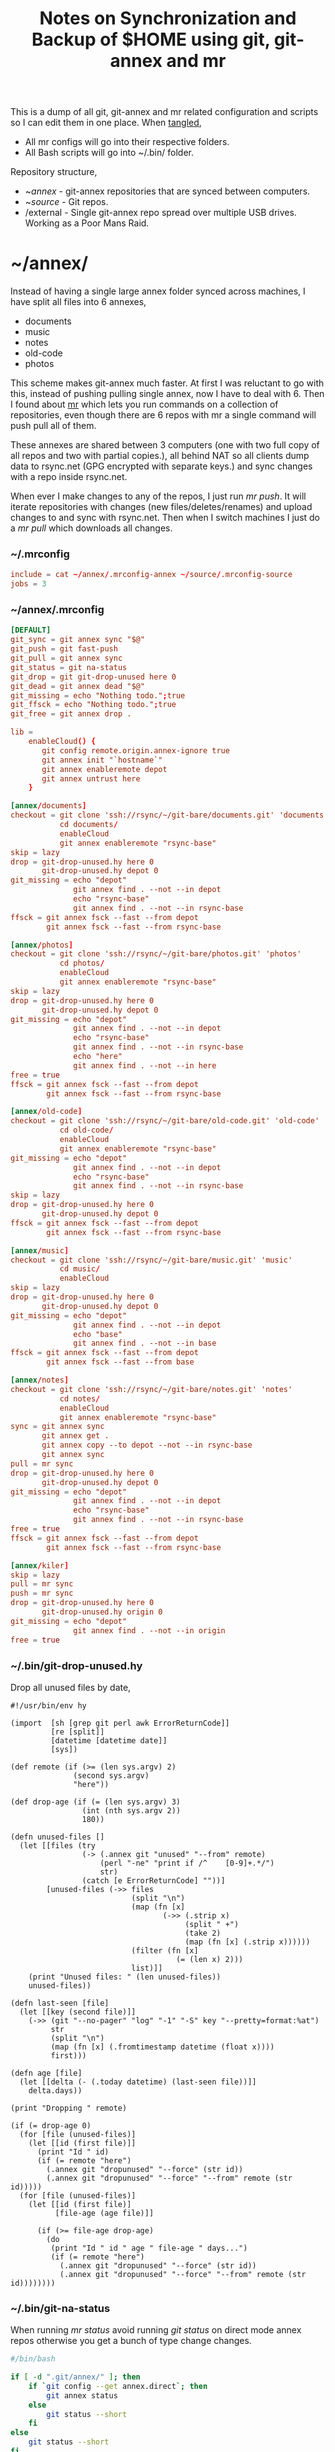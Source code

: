 #+title: Notes on Synchronization and Backup of $HOME using git, git-annex and mr
#+tags: git git-annex mr configuration

This is a dump of all git, git-annex and mr related configuration and
scripts so I can edit them in one place. When [[http://orgmode.org/manual/Working-With-Source-Code.html][tangled]],

 - All mr configs will go into their respective folders.
 - All Bash scripts will go into ~/.bin/ folder.

Repository structure,

 - ~/annex/ - git-annex repositories that are synced between
   computers.
 - ~/source/ - Git repos.
 - /external - Single git-annex repo spread over multiple USB
   drives. Working as a Poor Mans Raid.

* ~/annex/

   Instead of having a single large annex folder synced across
   machines, I have split all files into 6 annexes,

   - documents
   - music
   - notes
   - old-code
   - photos

   This scheme makes git-annex much faster. At first I was reluctant
   to go with this, instead of pushing pulling single annex, now I
   have to deal with 6. Then I found about [[http://myrepos.branchable.com/][mr]] which lets you run
   commands on a collection of repositories, even though there are 6
   repos with mr a single command will push pull all of them.

   These annexes are shared between 3 computers (one with two full
   copy of all repos and two with partial copies.), all behind NAT so
   all clients dump data to rsync.net (GPG encrypted with separate keys.)
   and sync changes with a repo inside rsync.net.

   When ever I make changes to any of the repos, I just run /mr push/.
   It will iterate repositories with changes (new files/deletes/renames)
   and upload changes to and sync with rsync.net. Then when I
   switch machines I just do a /mr pull/ which downloads all changes.

*** ~/.mrconfig

#+BEGIN_SRC conf :tangle ~/.mrconfig
  include = cat ~/annex/.mrconfig-annex ~/source/.mrconfig-source
  jobs = 3
#+END_SRC

*** ~/annex/.mrconfig

#+BEGIN_SRC conf :tangle ~/annex/.mrconfig-annex
  [DEFAULT]
  git_sync = git annex sync "$@"
  git_push = git fast-push
  git_pull = git annex sync
  git_status = git na-status
  git_drop = git git-drop-unused here 0
  git_dead = git annex dead "$@"
  git_missing = echo "Nothing todo.";true
  git_ffsck = echo "Nothing todo.";true
  git_free = git annex drop .
  
  lib = 
      enableCloud() {
         git config remote.origin.annex-ignore true
         git annex init "`hostname`"
         git annex enableremote depot
         git annex untrust here
      }
  
  [annex/documents]
  checkout = git clone 'ssh://rsync/~/git-bare/documents.git' 'documents'
             cd documents/
             enableCloud
             git annex enableremote "rsync-base"
  skip = lazy
  drop = git-drop-unused.hy here 0
         git-drop-unused.hy depot 0
  git_missing = echo "depot"
                git annex find . --not --in depot
                echo "rsync-base"
                git annex find . --not --in rsync-base
  ffsck = git annex fsck --fast --from depot
          git annex fsck --fast --from rsync-base
  
  [annex/photos]
  checkout = git clone 'ssh://rsync/~/git-bare/photos.git' 'photos'
             cd photos/
             enableCloud
             git annex enableremote "rsync-base"
  skip = lazy
  drop = git-drop-unused.hy here 0
         git-drop-unused.hy depot 0
  git_missing = echo "depot"
                git annex find . --not --in depot
                echo "rsync-base"
                git annex find . --not --in rsync-base
                echo "here"
                git annex find . --not --in here
  free = true
  ffsck = git annex fsck --fast --from depot
          git annex fsck --fast --from rsync-base
  
  [annex/old-code]
  checkout = git clone 'ssh://rsync/~/git-bare/old-code.git' 'old-code'
             cd old-code/
             enableCloud
             git annex enableremote "rsync-base"
  git_missing = echo "depot"
                git annex find . --not --in depot
                echo "rsync-base"
                git annex find . --not --in rsync-base
  skip = lazy
  drop = git-drop-unused.hy here 0
         git-drop-unused.hy depot 0
  ffsck = git annex fsck --fast --from depot
          git annex fsck --fast --from rsync-base
  
  [annex/music]
  checkout = git clone 'ssh://rsync/~/git-bare/music.git' 'music'
             cd music/
             enableCloud
  skip = lazy
  drop = git-drop-unused.hy here 0
         git-drop-unused.hy depot 0
  git_missing = echo "depot"
                git annex find . --not --in depot
                echo "base"
                git annex find . --not --in base
  ffsck = git annex fsck --fast --from depot
          git annex fsck --fast --from base
  
  [annex/notes]
  checkout = git clone 'ssh://rsync/~/git-bare/notes.git' 'notes'
             cd notes/
             enableCloud
             git annex enableremote "rsync-base"
  sync = git annex sync
         git annex get .
         git annex copy --to depot --not --in rsync-base
         git annex sync
  pull = mr sync
  drop = git-drop-unused.hy here 0
         git-drop-unused.hy depot 0
  git_missing = echo "depot"
                git annex find . --not --in depot
                echo "rsync-base"
                git annex find . --not --in rsync-base
  free = true
  ffsck = git annex fsck --fast --from depot
          git annex fsck --fast --from rsync-base
  
  [annex/kiler]
  skip = lazy
  pull = mr sync
  push = mr sync
  drop = git-drop-unused.hy here 0
         git-drop-unused.hy origin 0
  git_missing = echo "depot"
                git annex find . --not --in origin
  free = true
#+END_SRC

*** ~/.bin/git-drop-unused.hy

Drop all unused files by date,

#+BEGIN_SRC hy :tangle ~/.bin/git-drop-unused.hy :padline no
  #!/usr/bin/env hy
  
  (import  [sh [grep git perl awk ErrorReturnCode]]
           [re [split]]
           [datetime [datetime date]]
           [sys])
  
  (def remote (if (>= (len sys.argv) 2)
                (second sys.argv)
                "here"))
  
  (def drop-age (if (= (len sys.argv) 3)
                  (int (nth sys.argv 2))
                  180))
  
  (defn unused-files []
    (let [[files (try 
                  (-> (.annex git "unused" "--from" remote)
                      (perl "-ne" "print if /^    [0-9]+.*/")
                      str)
                  (catch [e ErrorReturnCode] ""))]
          [unused-files (->> files 
                             (split "\n")
                             (map (fn [x] 
                                    (->> (.strip x)
                                         (split " +")
                                         (take 2)
                                         (map (fn [x] (.strip x))))))
                             (filter (fn [x] 
                                       (= (len x) 2)))
                             list)]]
      (print "Unused files: " (len unused-files))
      unused-files))
  
  (defn last-seen [file]
    (let [[key (second file)]]
      (->> (git "--no-pager" "log" "-1" "-S" key "--pretty=format:%at")
           str
           (split "\n")
           (map (fn [x] (.fromtimestamp datetime (float x))))
           first)))
  
  (defn age [file]
    (let [[delta (- (.today datetime) (last-seen file))]]
      delta.days))
  
  (print "Dropping " remote)
  
  (if (= drop-age 0)
    (for [file (unused-files)]
      (let [[id (first file)]]
        (print "Id " id)
        (if (= remote "here")
          (.annex git "dropunused" "--force" (str id))
          (.annex git "dropunused" "--force" "--from" remote (str id)))))
    (for [file (unused-files)]
      (let [[id (first file)]
            [file-age (age file)]]
        
        (if (>= file-age drop-age)
          (do 
           (print "Id " id " age " file-age " days...")
           (if (= remote "here")
             (.annex git "dropunused" "--force" (str id))
             (.annex git "dropunused" "--force" "--from" remote (str id))))))))
#+END_SRC

*** ~/.bin/git-na-status

When running /mr status/ avoid running /git status/ on direct mode annex
repos otherwise you get a bunch of type change changes.

#+BEGIN_SRC sh :tangle ~/.bin/git-na-status
  #/bin/bash
  
  if [ -d ".git/annex/" ]; then
      if `git config --get annex.direct`; then
          git annex status
      else
          git status --short
      fi
  else
      git status --short
  fi
#+END_SRC

*** ~/.bin/git-pull-changes

Try to avoid running /git annex get ./ (which takes a while on large
repos) by comparing HEAD, before and after sync only try to get
files when there are changes.

#+BEGIN_SRC sh :tangle ~/.bin/git-pull-changes
  #/bin/bash
  
  if [ -d '.git/annex/' ]; then
      oldHead=`git rev-parse HEAD`
      git annex sync;
      newHead=`git rev-parse HEAD`
      if [ "$oldHead" != "$newHead" ]; then
          git annex get . --fast  --quiet
          git annex sync
      else
          echo "No Change to Get..."
      fi
  else
      git pull origin master
  fi
#+END_SRC

*** ~/.bin/git-fast-push

Custom push command. For repositories with no changes it simply
returns true, for repositories with changes or new files,

 - If acting on a regular git repo, pushes changes to origin.
 - If acting on a git annex repo, uploads changes and sync with
   rsync.net.

#+BEGIN_SRC sh :tangle ~/.bin/git-fast-push
  #/bin/bash
  
  updateAnnexHost() {
      echo 'Updating Remote...'
      ORIGIN=`git config --get remote.origin.url`
      HOST=`echo "$ORIGIN" | grep -oiP '//.*?\/' | cut -d/ -f3`
      DIR="/${ORIGIN#*//*/}"
      echo "$HOST $DIR"
      ssh $HOST "cd $DIR;git annex sync"
  }
  
  hasNoChanges(){
      git diff-index --quiet HEAD --
  }
  
  hasNewFiles(){
      if [ `git ls-files --exclude-standard --others| wc -l` != 0 ]; then 
          true
      else
          false
      fi
  }
  
  isRepoAhead(){
      if [ `git log origin/$(git branch | grep '*' | cut -d' ' -f2)..HEAD | wc -l` != 0 ]; then 
          true
      else
          false
      fi
  }
  
  #handle direct annex repo
  if `git config --get annex.direct`; then
      oldHead=`git rev-parse HEAD`
      git annex add .
      git annex sync
      newHead=`git rev-parse HEAD`
      if [ "$oldHead" != "$newHead" ]; then
          if git config remote.depot.annex-uuid; then
              git annex copy --to depot --not --in depot
              git annex sync
          else
              git annex copy --to origin --not --in origin
              updateAnnexHost
          fi
      fi
      exit
  fi
  
  if ! hasNoChanges || hasNewFiles || isRepoAhead; then 
  #handle indirect annex repo
      if [ -d '.git/annex/' ]; then    
          git annex add .
          git annex sync
          if git config remote.depot.annex-uuid; then
              git annex copy --to depot --not --in depot
              git annex sync
          else
              git annex copy --to origin --not --in origin
              updateAnnexHost
          fi
          exit
  #handle plain git repo        
      else
          git push origin master
      fi
  else
      true
  fi
#+END_SRC

*** Webapp

Create autostart file relative paths don't work so tangle one file for
each OS (Linux,OS X) then mv one to correct location,

#+BEGIN_SRC conf :tangle ~/.config/git-annex/autostart-linux :mkdirp yes
  /home/nakkaya/annex/notes
  /home/nakkaya/annex/music
  /home/nakkaya/annex/wallet
  /home/nakkaya/annex/photos
  /home/nakkaya/annex/old-code
  /home/nakkaya/annex/documents
#+END_SRC

#+BEGIN_SRC conf :tangle ~/.config/git-annex/autostart-osx :mkdirp yes
  /Users/nakkaya/annex/notes
  /Users/nakkaya/annex/music
  /Users/nakkaya/annex/wallet
  /Users/nakkaya/annex/photos
  /Users/nakkaya/annex/documents
#+END_SRC

Start asistant and webapp,

#+BEGIN_SRC sh :tangle ~/.bin/gwebapp :mkdirp yes
  git annex assistant --autostart && nohup git annex webapp
#+END_SRC

*** Misc

    Setup encrypted annex directory remote,

    #+BEGIN_SRC sh
      git annex initremote mobile type=directory directory=/path/to/annex/repo/ encryption=hybrid keyid=ID embedcreds=yes
    #+END_SRC

    Setup encrypted annex S3 remote,

    #+BEGIN_SRC sh
      export AWS_ACCESS_KEY_ID="KID"
      export AWS_SECRET_ACCESS_KEY="SKEY"
      git annex initremote cloud type=S3 encryption=hybrid keyid=ID embedcreds=yes
      git setup-bitbucket
      git config remote.origin.annex-ignore true
    #+END_SRC

    Setup encrypted annex rsync remote,

    #+BEGIN_SRC sh
      git annex initremote depot type=rsync encryption=hybrid rsyncurl=rsync:annex/repo/ keyid=ID
    #+END_SRC

* /external

*** .mrconfig

  I have one repository called /kiler/ (means basement in Turkish)
  which holds around 6 TB of data (OS Disks, VM Images, Tech Talks,
  Movies, TV Shows etc.) spread over 3x2 TB USB drives and a dedicated
  box.

#+BEGIN_SRC conf :tangle ~/.external-mrconfig
  [DEFAULT]
  git_sync = git annex-add-sync "$@"
  git_drop = git git-drop-unused here 0
  git_copy = git anx-copy-to origin .
  
  [/Volumes/tugba/kiler]

  [/Volumes/irem/kiler]

  [/Volumes/imge/kiler]
#+END_SRC

*** ~/.bin/git-annex-add-sync

  I just dump files into the repo on one of the disks and run /mr
  sync/ which will add the file and sync with other drives,

#+BEGIN_SRC sh :tangle ~/.bin/git-annex-add-sync
  #/bin/bash
  
  if [ -d '.git/annex/' ]; then
      oldHead=`git rev-parse HEAD`
      git annex add .;
      git annex sync
      newHead=`git rev-parse HEAD`
      if [ "$oldHead" != "$newHead" ]; then
          for remote in ` git config --get-regexp remote.*.url | awk '{print $2}'`; do
              (cd $remote && git annex sync)
          done
      else
          true
      fi
  else
      true
  fi
#+END_SRC

*** Misc

  For my copy/paste pleasure, steps for adding a new disk.

#+BEGIN_SRC sh :tangle no
  git clone ssh://base//home/nakkaya/kiler/
  
  DISKS="ebru damla merve yesim buse"
  
  for i in $DISKS; do 
      git remote add $i ssh://ai-lab//media/nakkaya/$i/kiler/
      git config remote.$i.annex-sync false
  done
  
  git annex init "new-disk-name"
  git annex sync
  
  for i in $DISKS; do 
      cd /media/nakkaya/$i/kiler/
      git remote add "new-disk-name" /media/nakkaya/new-disk-name/kiler/
  done
#+END_SRC

* ~/source/

*** ~/source/.mrconfig

  Git Repos,

#+BEGIN_SRC conf :tangle ~/source/.mrconfig-source
  [DEFAULT]
  git_pull = git pull origin master
  git_push = git fast-push
  sync = true
  
  [source/latte]
  checkout = git clone 'ssh://11837@rsync/~/latte.git' 'latte'
  skip=lazy
  
  [source/alter-ego]
  checkout = git clone 'git@github.com:nakkaya/alter-ego.git' 'alter-ego'
  skip=lazy
  
  [source/ardrone]
  checkout = git clone 'git@github.com:nakkaya/ardrone.git' 'ardrone'
  skip=lazy
  
  [source/clodiuno]
  checkout = git clone 'git@github.com:nakkaya/clodiuno.git' 'clodiuno'
  skip=lazy
  
  [source/easy-dns]
  checkout = git clone 'git@github.com:nakkaya/easy-dns.git' 'easy-dns'
  skip=lazy
  
  [source/emacs]
  checkout = git clone 'git@github.com:nakkaya/emacs.git' 'emacs'
             cd emacs
             git submodule init
             git submodule update
  
  [source/inbox-feed]
  checkout = git clone 'git@github.com:nakkaya/inbox-feed.git' 'inbox-feed'
  skip=lazy
  
  [source/nakkaya.com]
  checkout = git clone 'git@github.com:nakkaya/nakkaya.com.git' 'nakkaya.com'
  skip=lazy
  
  [source/net-eval]
  checkout = git clone 'git@github.com:nakkaya/net-eval.git' 'net-eval'
  skip=lazy
  
  [source/neu-islanders]
  checkout = git clone 'ssh://11837@rsync/~/neu-islanders.git' 'neu-islanders'
  skip=lazy
  
  [source/pid]
  checkout = git clone 'git@github.com:nakkaya/pid.git' 'pid'
  skip=lazy
  
  [source/static]
  checkout = git clone 'git@github.com:nakkaya/static.git' 'static'
  skip=lazy
  
  [source/vector-2d]
  checkout = git clone 'git@github.com:nakkaya/vector-2d.git' 'vector-2d'
  skip=lazy
  
  [source/vision]
  checkout = git clone 'git@github.com:nakkaya/vision.git' 'vision'
  skip=lazy
  
  [source/doganilic.com]
  checkout = git clone 'ssh://rsync/~/git-bare/doganilic.com.git' 'doganilic.com'
  skip=lazy
  
  [source/coin-trader]
  checkout = git clone 'ssh://rsync/~/git-bare/coin-trader.git' 'coin-trader'
  skip=lazy
  
  [source/vehicle-tracking]
  checkout = git clone 'git@gitlab.neu.edu.tr:nakkaya/vehicle-tracking.git' 'vehicle-tracking'
  skip=lazy
#+END_SRC
